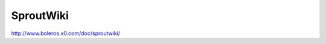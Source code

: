 ###############################################################################
SproutWiki
###############################################################################

| http://www.boleros.x0.com/doc/sproutwiki/

